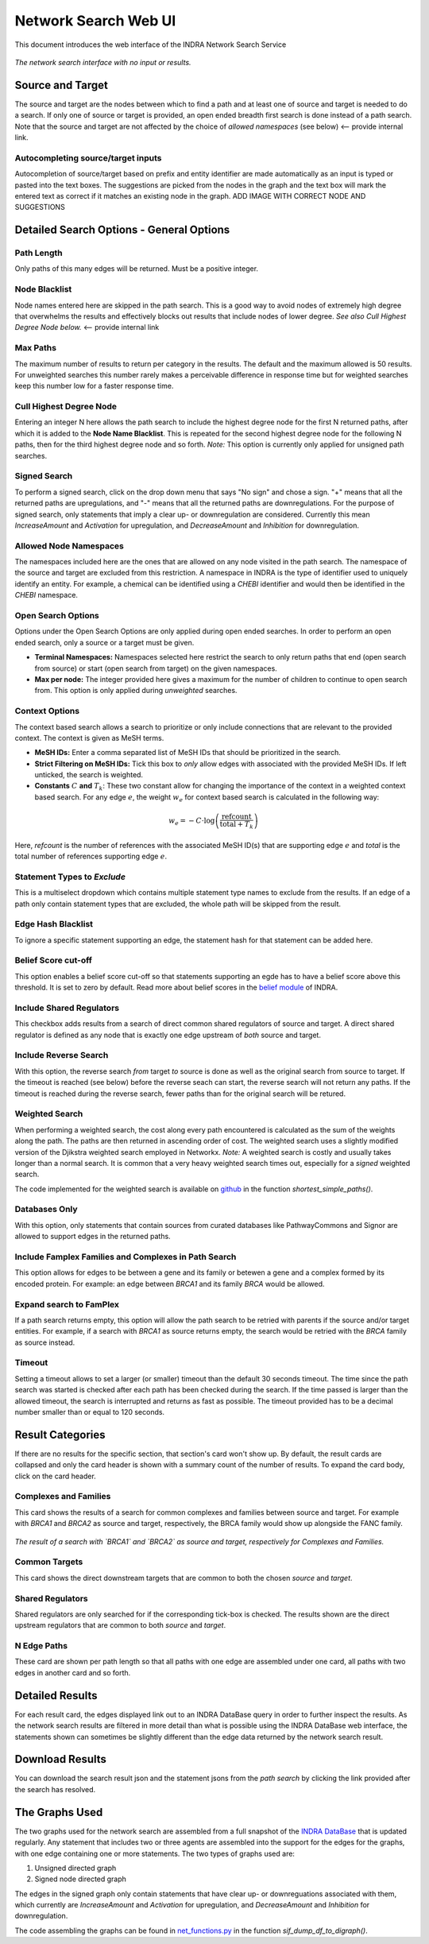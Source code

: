 =====================
Network Search Web UI
=====================
This document introduces the web interface of the INDRA Network Search Service

.. figure:: ../_static/images/indra_network_search_screenshot.png
  :align: center
  :figwidth: 100 %

  *The network search interface with no input or results.*

Source and Target
-----------------
The source and target are the nodes between which to find a path and at least
one of source and target is needed to do a search. If only one of source or
target is provided, an open ended breadth first search is done instead of a
path search. Note that the source and target are not affected by the choice of
*allowed namespaces* (see below) <-- provide internal link.

Autocompleting source/target inputs
~~~~~~~~~~~~~~~~~~~~~~~~~~~~~~~~~~~
Autocompletion of source/target based on prefix and entity identifier are
made automatically as an input is typed or pasted into the text boxes. The
suggestions are picked from the nodes in the graph and the text box will
mark the entered text as correct if it matches an existing node in the graph.
ADD IMAGE WITH CORRECT NODE AND SUGGESTIONS


Detailed Search Options - General Options
-----------------------------------------

Path Length
~~~~~~~~~~~
Only paths of this many edges will be returned. Must be a positive integer.

Node Blacklist
~~~~~~~~~~~~~~
Node names entered here are skipped in the path search. This is a good way
to avoid nodes of extremely high degree that overwhelms the results and
effectively blocks out results that include nodes of lower degree. *See also
Cull Highest Degree Node below.* <-- provide internal link

Max Paths
~~~~~~~~~
The maximum number of results to return per category in the results. The
default and the maximum allowed is 50 results. For unweighted searches this
number rarely makes a perceivable difference in response time but for
weighted searches keep this number low for a faster response time.

Cull Highest Degree Node
~~~~~~~~~~~~~~~~~~~~~~~~
Entering an integer N here allows the path search to include the highest
degree node for the first N returned paths, after which it is added to the
**Node Name Blacklist**. This is repeated for the second highest degree node
for the following N paths, then for the third highest degree node and so
forth. *Note:* This option is currently only applied for unsigned path
searches.

Signed Search
~~~~~~~~~~~~~
To perform a signed search, click on the drop down menu that says "No sign"
and chose a sign. "+" means that all the returned paths are upregulations,
and "-" means that all the returned paths are downregulations. For the
purpose of signed search, only statements that imply a clear up- or
downregulation are considered. Currently this mean `IncreaseAmount` and
`Activation` for upregulation, and `DecreaseAmount` and `Inhibition` for
downregulation.

Allowed Node Namespaces
~~~~~~~~~~~~~~~~~~~~~~~
The namespaces included here are the ones that are allowed on any node
visited in the path search. The namespace of the source and target are
excluded from this restriction. A namespace in INDRA is the type of
identifier used to uniquely identify an entity. For example, a chemical can
be identified using a `CHEBI` identifier and would then be identified in the
`CHEBI` namespace.

Open Search Options
~~~~~~~~~~~~~~~~~~~
Options under the Open Search Options are only applied during open ended
searches. In order to perform an open ended search, only a source or a
target must be given.

- **Terminal Namespaces:** Namespaces selected here restrict the search to
  only return paths that end (open search from source) or start (open
  search from target) on the given namespaces.
- **Max per node:** The integer provided here gives a maximum for the number
  of children to continue to open search from. This option is only applied
  during *unweighted* searches.

Context Options
~~~~~~~~~~~~~~~
The context based search allows a search to prioritize or only include
connections that are relevant to the provided context. The context is
given as MeSH terms.

- **MeSH IDs:** Enter a comma separated list of MeSH IDs that should be
  prioritized in the search.
- **Strict Filtering on MeSH IDs:** Tick this box to *only* allow edges with
  associated with the provided MeSH IDs. If left unticked, the search is
  weighted.
- **Constants** :math:`C` **and** :math:`T_k`: These two constant allow for
  changing the importance of the context in a weighted context based search.
  For any edge :math:`e`, the weight :math:`w_e` for context based search is
  calculated in the following way:

.. math::
    w_e = -C \cdot \log\left(\frac{\text{refcount}}{\text{total} + T_k}\right)

Here, `refcount` is the number of references with the associated MeSH
ID(s) that are supporting edge :math:`e` and `total` is the total number of
references supporting edge :math:`e`.

Statement Types to *Exclude*
~~~~~~~~~~~~~~~~~~~~~~~~~~~~
This is a multiselect dropdown which contains multiple statement type names
to exclude from the results. If an edge of a path only contain statement
types that are excluded, the whole path will be skipped from the result.

Edge Hash Blacklist
~~~~~~~~~~~~~~~~~~~
To ignore a specific statement supporting an edge, the statement hash for
that statement can be added here.

Belief Score cut-off
~~~~~~~~~~~~~~~~~~~~
This option enables a belief score cut-off so that statements supporting an
egde has to have a belief score above this threshold. It is set to zero by
default. Read more about belief scores in the `belief module
<https://indra.readthedocs.io/en/latest/modules/belief/index.html>`_ of
INDRA.

Include Shared Regulators
~~~~~~~~~~~~~~~~~~~~~~~~~
This checkbox adds results from a search of direct common shared regulators
of source and target. A direct shared regulator is defined as any node that
is exactly one edge upstream of *both* source and target.

Include Reverse Search
~~~~~~~~~~~~~~~~~~~~~~
With this option, the reverse search *from* target *to* source is done as
well as the original search from source to target. If the timeout is reached
(see below) before the reverse seach can start, the reverse search will
not return any paths. If the timeout is reached during the reverse search,
fewer paths than for the original search will be retured.

Weighted Search
~~~~~~~~~~~~~~~
When performing a weighted search, the cost along every path encountered is
calculated as the sum of the weights along the path. The paths are then
returned in ascending order of cost. The weighted search uses a slightly
modified version of the Djikstra weighted search employed in Networkx.
*Note:* A weighted search is costly and usually takes longer than
a normal search. It is common that a very heavy weighted search times out,
especially for a *signed* weighted search.

The code implemented for the weighted search is available on `github
<https://github.com/sorgerlab/indra/blob/master/indra/explanation/pathfinding/pathfinding.py>`_
in the function `shortest_simple_paths()`.

Databases Only
~~~~~~~~~~~~~~
With this option, only statements that contain sources from curated
databases like PathwayCommons and Signor are allowed to support edges in the
returned paths.

Include Famplex Families and Complexes in Path Search
~~~~~~~~~~~~~~~~~~~~~~~~~~~~~~~~~~~~~~~~~~~~~~~~~~~~~
This option allows for edges to be between a gene and its family or
betewen a gene and a complex formed by its encoded protein. For example: an
edge between `BRCA1` and its family `BRCA` would be allowed.

Expand search to FamPlex
~~~~~~~~~~~~~~~~~~~~~~~~
If a path search returns empty, this option will allow the path search to be
retried with parents if the source and/or target entities. For example, if a
search with `BRCA1` as source returns empty, the search would be retried
with the `BRCA` family as source instead.

Timeout
~~~~~~~
Setting a timeout allows to set a larger (or smaller) timeout than the
default 30 seconds timeout. The time since the path search was started is
checked after each path has been checked during the search. If the time
passed is larger than the allowed timeout, the search is interrupted and
returns as fast as possible. The timeout provided has to be a decimal number
smaller than or equal to 120 seconds.

Result Categories
-----------------
If there are no results for the specific section, that section's card won't
show up. By default, the result cards are collapsed and only the card header
is shown with a summary count of the number of results. To expand the card
body, click on the card header.

Complexes and Families
~~~~~~~~~~~~~~~~~~~~~~
This card shows the results of a search for common complexes and families
between source and target. For example with `BRCA1` and `BRCA2` as source
and target, respectively, the BRCA family would show up alongside the FANC
family.

.. figure:: ../_static/images/famplex_search.png
  :align: center
  :figwidth: 100 %

  *The result of a search with `BRCA1` and `BRCA2` as source and target,
  respectively for Complexes and Families.*


Common Targets
~~~~~~~~~~~~~~
This card shows the direct downstream targets that are common to both the
chosen `source` and `target`.

Shared Regulators
~~~~~~~~~~~~~~~~~
Shared regulators are only searched for if the corresponding tick-box is
checked. The results shown are the direct upstream regulators that are
common to both `source` and `target`.

N Edge Paths
~~~~~~~~~~~~
These card are shown per path length so that all paths with one edge are
assembled under one card, all paths with two edges in another card and so
forth.

Detailed Results
----------------
For each result card, the edges displayed link out to an INDRA DataBase query
in order to further inspect the results. As the network search results are
filtered in more detail than what is possible using the INDRA DataBase web
interface, the statements shown can sometimes be slightly different than the
edge data returned by the network search result.

Download Results
----------------
You can download the search result json and the statement jsons from the *path
search* by clicking the link provided after the search has resolved.

The Graphs Used
---------------
The two graphs used for the network search are assembled from a full
snapshot of the `INDRA DataBase <https://github.com/indralab/indra_db>`_ that
is updated regularly. Any statement that includes two or three agents are
assembled into the support for the edges for the graphs, with one edge
containing one or more statements. The two types of graphs used are:

1. Unsigned directed graph
2. Signed node directed graph

The edges in the signed graph only contain statements that have clear
up- or downreguations associated with them, which currently are
`IncreaseAmount` and `Activation` for upregulation, and `DecreaseAmount` and
`Inhibition` for downregulation.

The code assembling the graphs can be found in `net_functions.py
<https://github.com/indralab/depmap_analysis/blob/master/depmap_analysis
/network_functions/net_functions.py>`_ in the function
`sif_dump_df_to_digraph()`.
